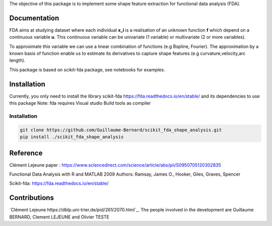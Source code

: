 The objective of this package is to implement some shape feature extraction for functional data analysis (FDA).

Documentation
=============

FDA aims at studying dataset where each individual **x_i** is a realisation of an unknown function **f** which depend on a continuous variable **u**. This continuous variable can be univariate (1 variable) or multivariate (2 or more variables).


To approximate this variable we can use a linear combination of functions (e.g Bspline, Fourier).
The approximation by a known basis of function enable us to estimate its derivatives to capture shape features (e.g curvature,velocity,arc length).

This package is based on scikit-fda package, see notebooks for examples.

Installation
============
Currently, you only need to install the library scikit-fda https://fda.readthedocs.io/en/stable/ and its dependencies to use this package
Note: fda requires Visual studio Build tools as compiler

Installation 
------------------------

.. code:: bash

    git clone https://github.com/Guillaume-Bernard/scikit_fda_shape_analysis.git
    pip install ./scikit_fda_shape_analysis

Reference
============
Clément Lejeune paper : https://www.sciencedirect.com/science/article/abs/pii/S0950705120302835

Functional Data Analysis with R and MATLAB 2009 Authors: Ramsay, James O., Hooker, Giles, Graves, Spencer

Scikit-fda: https://fda.readthedocs.io/en/stable/

Contributions
=============

`Clément Lejeune
https://dblp.uni-trier.de/pid/261/2070.html`_. 
The people involved in the development are Guillaume BERNARD, Clement LEJEUNE and Olivier TESTE
